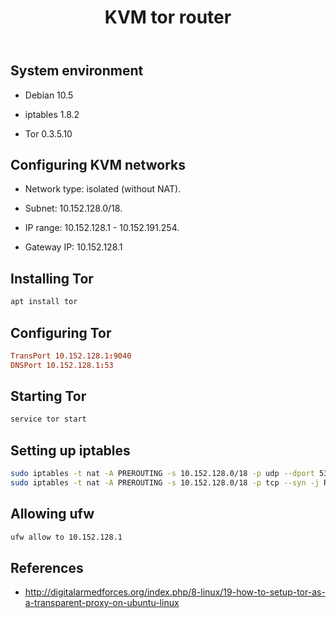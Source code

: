 #+TITLE: KVM tor router
#+PROPERTY: header-args:sh :session *shell kvm-tor-router sh* :results silent raw
#+PROPERTY: header-args:python :session *shell kvm-tor-router python* :results silent raw
#+OPTIONS: ^:nil

** System environment

- Debian 10.5

- iptables 1.8.2

- Tor 0.3.5.10

** Configuring KVM networks

- Network type: isolated (without NAT).

- Subnet: 10.152.128.0/18.

- IP range: 10.152.128.1 - 10.152.191.254.

- Gateway IP: 10.152.128.1

** Installing Tor

#+BEGIN_SRC sh
apt install tor
#+END_SRC

** Configuring Tor

#+BEGIN_SRC conf
TransPort 10.152.128.1:9040
DNSPort 10.152.128.1:53
#+END_SRC

** Starting Tor

#+BEGIN_SRC sh
service tor start
#+END_SRC

** Setting up iptables

#+BEGIN_SRC sh
sudo iptables -t nat -A PREROUTING -s 10.152.128.0/18 -p udp --dport 53 -j REDIRECT --to-ports 53
sudo iptables -t nat -A PREROUTING -s 10.152.128.0/18 -p tcp --syn -j REDIRECT --to-ports 9040
#+END_SRC

** Allowing ufw

#+BEGIN_SRC sh
ufw allow to 10.152.128.1
#+END_SRC

** References

- http://digitalarmedforces.org/index.php/8-linux/19-how-to-setup-tor-as-a-transparent-proxy-on-ubuntu-linux
